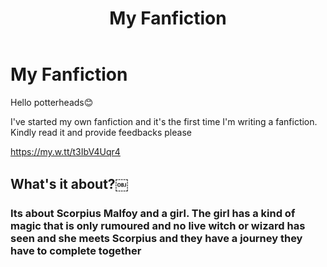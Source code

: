 #+TITLE: My Fanfiction

* My Fanfiction
:PROPERTIES:
:Author: brown_babe
:Score: 5
:DateUnix: 1582876950.0
:DateShort: 2020-Feb-28
:FlairText: Self-Promotion
:END:
Hello potterheads😊

I've started my own fanfiction and it's the first time I'm writing a fanfiction. Kindly read it and provide feedbacks please

[[https://my.w.tt/t3IbV4Uqr4]]


** What's it about?￼
:PROPERTIES:
:Author: BlindWarriorGurl
:Score: 2
:DateUnix: 1582942674.0
:DateShort: 2020-Feb-29
:END:

*** Its about Scorpius Malfoy and a girl. The girl has a kind of magic that is only rumoured and no live witch or wizard has seen and she meets Scorpius and they have a journey they have to complete together
:PROPERTIES:
:Author: brown_babe
:Score: 2
:DateUnix: 1582955061.0
:DateShort: 2020-Feb-29
:END:
